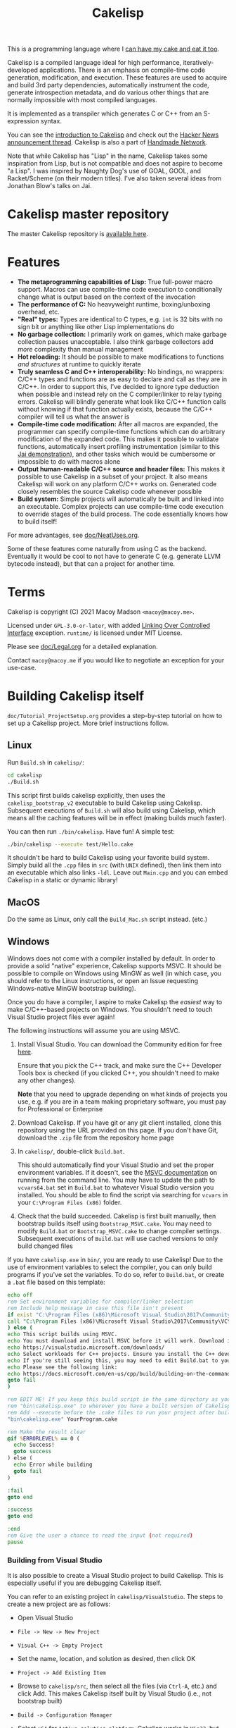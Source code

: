 #+title: Cakelisp

[[file:images/CakeLisp_gradient_128.png]]

This is a programming language where I [[https://en.wikipedia.org/wiki/You_can%27t_have_your_cake_and_eat_it][can have my cake and eat it too]].

Cakelisp is a compiled language ideal for high performance, iteratively-developed applications. There is an emphasis on compile-time code generation, modification, and execution. These features are used to acquire and build 3rd party dependencies, automatically instrument the code, generate introspection metadata, and do various other things that are normally impossible with most compiled languages.

It is implemented as a transpiler which generates C or C++ from an S-expression syntax.

You can see the [[https://macoy.me/blog/programming/CakelispIntro][introduction to Cakelisp]] and check out the [[https://news.ycombinator.com/item?id=25491568][Hacker News announcement thread]]. Cakelisp is also a part of [[https://cakelisp.handmade.network/][Handmade Network]].

Note that while Cakelisp has "Lisp" in the name, Cakelisp takes some inspiration from Lisp, but is not compatible and does not aspire to become "a Lisp". I was inspired by Naughty Dog's use of GOAL, GOOL, and Racket/Scheme (on their modern titles). I've also taken several ideas from Jonathan Blow's talks on Jai.

* Cakelisp master repository
The master Cakelisp repository is [[https://macoy.me/code/macoy/cakelisp][available here]].
* Features
- *The metaprogramming capabilities of Lisp:* True full-power macro support. Macros can use compile-time code execution to conditionally change what is output based on the context of the invocation
- *The performance of C:* No heavyweight runtime, boxing/unboxing overhead, etc.
- *"Real" types:* Types are identical to C types, e.g. ~int~ is 32 bits with no sign bit or anything like other Lisp implementations do
- *No garbage collection:* I primarily work on games, which make garbage collection pauses unacceptable. I also think garbage collectors add /more/ complexity than manual management
- *Hot reloading:* It should be possible to make modifications to functions /and structures/ at runtime to quickly iterate
- *Truly seamless C and C++ interoperability:* No bindings, no wrappers: C/C++ types and functions are as easy to declare and call as they are in C/C++. In order to support this, I've decided to ignore type deduction when possible and instead rely on the C compiler/linker to relay typing errors. Cakelisp will blindly generate what look like C/C++ function calls without knowing if that function actually exists, because the C/C++ compiler will tell us what the answer is
- *Compile-time code modification:* After all macros are expanded, the programmer can specify compile-time functions which can do arbitrary modification of the expanded code. This makes it possible to validate functions, automatically insert profiling instrumentation (similar to this [[https://www.youtube.com/watch?v=59lKAlb6cRg][Jai demonstration]]), and other tasks which would be cumbersome or impossible to do with macros alone
- *Output human-readable C/C++ source and header files:* This makes it possible to use Cakelisp in a subset of your project. It also means Cakelisp will work on any platform C/C++ works on. Generated code closely resembles the source Cakelisp code whenever possible
- *Build system:* Simple projects will automatically be built and linked into an executable. Complex projects can use compile-time code execution to override stages of the build process. The code essentially knows how to build itself!

For more advantages, see [[file:doc/NeatUses.org][doc/NeatUses.org]].

Some of these features come naturally from using C as the backend. Eventually it would be cool to not have to generate C (e.g. generate LLVM bytecode instead), but that can a project for another time.
* Terms
Cakelisp is copyright (C) 2021 Macoy Madson ~<macoy@macoy.me>~.

Licensed under ~GPL-3.0-or-later~, with added [[https://www.gnu.org/licenses/gpl-faq.en.html#LinkingOverControlledInterface][Linking Over Controlled Interface]] exception.
~runtime/~ is licensed under MIT License.

Please see [[file:doc/Legal.org][doc/Legal.org]] for a detailed explanation.

Contact ~macoy@macoy.me~ if you would like to negotiate an exception for your use-case.
* Building Cakelisp itself
~doc/Tutorial_ProjectSetup.org~ provides a step-by-step tutorial on how to set up a Cakelisp project. More brief instructions follow.
** Linux
Run ~Build.sh~ in ~cakelisp/~:
#+BEGIN_SRC sh
cd cakelisp
./Build.sh
#+END_SRC

This script first builds cakelisp explicitly, then uses the ~cakelisp_bootstrap_v2~ executable to build Cakelisp using Cakelisp. Subsequent executions of ~Build.sh~ will also build using Cakelisp, which means all the caching features will be in effect (making builds much faster).

You can then run ~./bin/cakelisp~. Have fun! A simple test:
#+BEGIN_SRC sh
./bin/cakelisp --execute test/Hello.cake
#+END_SRC

It shouldn't be hard to build Cakelisp using your favorite build system. Simply build all the ~.cpp~ files in ~src~ (with ~UNIX~ defined), then link them into an executable which also links ~-ldl~. Leave out ~Main.cpp~ and you can embed Cakelisp in a static or dynamic library!
** MacOS
Do the same as Linux, only call the ~Build_Mac.sh~ script instead. (etc.)
** Windows
Windows does not come with a compiler installed by default. In order to provide a solid "native" experience, Cakelisp supports MSVC. It should be possible to compile on Windows using MinGW as well (in which case, you should refer to the Linux instructions, or open an Issue requesting Windows-native MinGW bootstrap building).

Once you do have a compiler, I aspire to make Cakelisp the /easiest/ way to make C/C++-based projects on Windows. You shouldn't need to touch Visual Studio project files ever again!

The following instructions will assume you are using MSVC.

1. Install Visual Studio. You can download the Community edition for free [[https://visualstudio.microsoft.com/downloads/][here]].

   Ensure that you pick the C++ track, and make sure the C++ Developer Tools box is checked (if you clicked C++, you shouldn't need to make any other changes).

   *Note* that you need to upgrade depending on what kinds of projects you use, e.g. if you are in a team making proprietary software, you must pay for Professional or Enterprise
2. Download Cakelisp. If you have git or any git client installed, clone this repository using the URL provided on this page. If you don't have Git, download the ~.zip~ file from the repository home page
3. In ~cakelisp/~, double-click ~Build.bat~.

   This should automatically find your Visual Studio and set the proper environment variables. If it doesn't, see the [[https://docs.microsoft.com/en-us/cpp/build/building-on-the-command-line?view=msvc-160#developer_command_file_locations][MSVC documentation]] on running from the command line. You may have to update the path to ~vcvars64.bat~ set in ~Build.bat~ to whatever Visual Studio version you installed. You should be able to find the script via searching for ~vcvars~ in your ~C:\Program Files (x86)~ folder.

4. Check that the build succeeded. Cakelisp is first built manually, then bootstrap builds itself using ~Bootstrap_MSVC.cake~. You may need to modify ~Build.bat~ or ~Bootstrap_MSVC.cake~ to change compiler settings. Subsequent executions of ~Build.bat~ will use cached versions to only build changed files

If you have ~cakelisp.exe~ in ~bin/~, you are ready to use Cakelisp! Due to the use of environment variables to select the compiler, you can only build programs if you've set the variables. To do so, refer to ~Build.bat~, or create a ~.bat~ file based on this template:
#+BEGIN_SRC bat
echo off
rem Set environment variables for compiler/linker selection
rem Include help message in case this file isn't present
if exist "C:\Program Files (x86)\Microsoft Visual Studio\2017\Community\VC\Auxiliary\Build\vcvars64.bat" (
call "C:\Program Files (x86)\Microsoft Visual Studio\2017\Community\VC\Auxiliary\Build\vcvars64.bat"
) else (
echo This script builds using MSVC.
echo You must download and install MSVC before it will work. Download it here:
echo https://visualstudio.microsoft.com/downloads/
echo Select workloads for C++ projects. Ensure you install the C++ developer tools.
echo If you're still seeing this, you may need to edit Build.bat to your vcvars path
echo Please see the following link:
echo https://docs.microsoft.com/en-us/cpp/build/building-on-the-command-line?view=msvc-160
goto fail
)

rem EDIT ME! If you keep this build script in the same directory as your project, update
rem "bin\cakelisp.exe" to wherever you have a built version of Cakelisp
rem Add --execute before the .cake files to run your project after building
"bin\cakelisp.exe" YourProgram.cake

rem Make the result clear
@if %ERRORLEVEL% == 0 (
  echo Success!
  goto success
) else (
  echo Error while building
  goto fail
)

:fail
goto end

:success
goto end

:end
rem Give the user a chance to read the input (not required)
pause
#+END_SRC
*** Building from Visual Studio
It is also possible to create a Visual Studio project to build Cakelisp. This is especially useful if you are debugging Cakelisp itself.

You can refer to an existing project in ~cakelisp/VisualStudio~. The steps to create a new project are as follows:

- Open Visual Studio
- ~File -> New -> New Project~
- ~Visual C++ -> Empty Project~
- Set the name, location, and solution as desired, then click OK
- ~Project -> Add Existing Item~
- Browse to ~cakelisp/src~, then select all the files (via ~Ctrl-A~, etc.) and click Add. This makes Cakelisp itself built by Visual Studio (i.e., not bootstrap built)
- ~Build -> Configuration Manager~
- Select ~x64~ for ~Active solution platform~. Cakelisp works in ~Win32~, but you should probably be using ~x64~ anyways, because it's the dominant architecture, and the hard-coded compile/link commands assume ~x64~
- ~Project -> <Project Name> Properties...~
- In the ~Debugging~ section, set ~Working Directory~ to wherever your project's working directory is, e.g. where your ~.cake~ files are
- Set ~Command Arguments~ to the ~.cake~ files you want to build. You can leave this empty to see the Cakelisp help page
- Set the ~Environment~ to include the necessary environment variables. This is required so that Cakelisp knows how to find MSVC when launching it as a sub-process. The easiest way to find these is to open a Command Prompt, then run a ~vcvars~ script. For example, I run the following:
  #+BEGIN_SRC bat
  "C:\Program Files (x86)\Microsoft Visual Studio\2017\Community\VC\Auxiliary\Build\vcvars64.bat"
  #+END_SRC
  Your path may be different based on your Visual Studio version and installation. See [[https://docs.microsoft.com/en-us/cpp/build/building-on-the-command-line?view=msvc-160][documentation]] on how to find this file.

  Next, run ~set~ in that same Command Prompt. Select all of the text output by that command and hit Enter to copy it. Finally, return to the ~Environment~ setting in Visual Studio, click the down arrow on the field, then ~<Edit...>~. Paste into the top text field, then hit OK.
- Expand ~Configuration Properties -> C/C++ -> Preprocessor~
- Double click or ~<Edit...>~ the ~Preprocessor Definitions~ field and add the following to the beginning:
  #+BEGIN_SRC sh
  CAKELISP_EXPORTING;_CRT_SECURE_NO_WARNINGS;WINDOWS;
  #+END_SRC
  ~CAKELISP_EXPORTING~ indicates Cakelisp should export its symbols to DLLs. The ~CRT~ definition is going to be removed eventually; it makes MSVC more lenient with some errors Cakelisp has. The ~WINDOWS~ definition ensures you build with Cakelisp's Windows-specific code enabled
- Hit ~F5~ or go to ~Debug -> Start Debugging~. Visual Studio will build Cakelisp, and if it succeeds, launch Cakelisp. If you have no ~Command Arguments~ set, you should see the Cakelisp help output in a command window.

This project is for building Cakelisp itself; you don't need to make any new projects for your projects written in Cakelisp (in ~.cake~ files). Change the ~Debugging -> Command Arguments~ setting to build different Cakelisp files, or change the ~Working Directory~ to build a different Cakelisp project (e.g. one in a separate repository).
** Dependencies
Currently, Cakelisp has no dependencies other than:
- C++ STL and runtime: These are normally included in your toolset
- Child-process creation: On *nix, ~unistd.h~. On Windows, ~windows.h~
- Dynamic loading: On *nix, ~libdl~. On Windows, ~windows.h~
- File modification times: On *nix, ~sys/stat.h~
- C++ compiler toolchain: Cakelisp needs a C++ compiler and linker to support compile-time code execution, which is used for macros and generators

I'm going to try to keep it very lightweight. It should make it straightforward to port Cakelisp to other platforms.

Note that your /project/ does not have to include or link any of these unless you use hot-reloading, which requires dynamic loading. This means projects using Cakelisp are just as portable as any C/C++ project - there's no runtime to port (except hot-reloading, which is optional).
* Building a project using Cakelisp
Cakelisp will automatically figure out how to build simple projects into executables.

For more complex projects, many hooks and variables are provided for overriding the build process. Your code is defined in Cakelisp, and so are all build commands. This gives the code the ability to know how to build itself.

For example, you could have a ~.cake~ module which includes a 3rd party graphics library. By importing that module, the module's compile-time hooks are added to the build process, which can do things like add the 3rd party graphics library's ~lib~ files to the link stage.

The build hooks are all regular Cakelisp code, which means you could do something as advanced as cloning a repository from the internet, launching a subprocess to ~cmake~ and ~make~ that project, then let Cakelisp finish the build by linking the output libraries.

One huge advantage to defining your build process in a "real" programming language (as opposed to a domain-specific language interpreted by a build system) is that you can attach a debugger and single step through the build process when things go wrong.
* Learning Cakelisp
Check out [[file:doc/Cakelisp.org][doc/Cakelisp.org]] for a detailed explanation of the Cakelisp language and build system.

Explore ~test/~ and ~runtime/~ for examples of Cakelisp code. [[https://macoy.me/code/macoy/gamelib][GameLib]] is a collection of modules built for making games in Cakelisp. Check both ~src/~ and ~test/~ in GameLib for more extensive code examples.
* Tooling support
See [[file:doc/ToolsIntegration.org][doc/ToolsIntegration.org]] for e.g. editor integrations.

** Build systems
A build system may work with Cakelisp, because Cakelisp outputs C/C++ source/header files. Cakelisp must run before your regular build system runs, or in a stage where Cakelisp can create and add files to the build. This is because Cakelisp handles its own modules such that adding support to an existing build system would be challenging.

Ideally, you should be able to rely on Cakelisp's built-in build system. This allows Cakelisp files to know how to build themselves.

If you do want to use your build system instead of Cakelisp, pass ~--skip-build~ to ~cakelisp~ so that Cakelisp generates the files but doesn't build them.
** Debugging
See [[file:doc/Debugging.org][doc/Debugging.org]]. Cakelisp doesn't really have an interpreter. Cakelisp always generates C/C++ code to do meaningful work. This means the Cakelisp transpiler, macros, generators, and final code output can be debugged using a regular C/C++ debugger like GDB, LLDB, or Visual Studio Debugger.

Mapping files will make it possible to step through code in the Cakelisp language (i.e. not in the generated language). This is similar to how debuggers allow you to step through code in C files, when under the hood it's actually stepping through machine code. It will require building support into your editor in order to properly jump to the right Cakelisp file and line (among other things).
* Similar applications/languages
See [[file:doc/VsOtherLanguages.org][doc/VsOtherLanguages.org]] for projects similar to Cakelisp.

